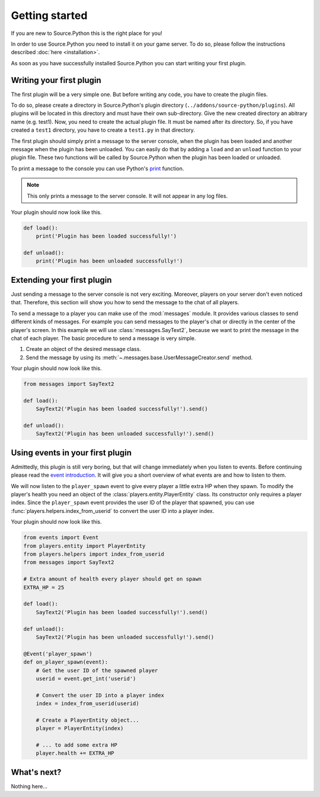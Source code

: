 Getting started
===============

If you are new to Source.Python this is the right place for you!

In order to use Source.Python you need to install it on your game server. To
do so, please follow the instructions described :doc:`here <installation>`.

As soon as you have successfully installed Source.Python you can start writing
your first plugin.


Writing your first plugin
-------------------------

The first plugin will be a very simple one. But before writing any code, you
have to create the plugin files.

To do so, please create a directory in Source.Python's plugin directory
(``../addons/source-python/plugins``). All plugins will be located in this
directory and must have their own sub-directory. Give the new created
directory an abitrary name (e.g. test1). Now, you need to create the actual
plugin file. It must be named after its directory. So, if you have created a
``test1`` directory, you have to create a ``test1.py`` in that directory.

The first plugin should simply print a message to the server console, when the
plugin has been loaded and another message when the plugin has been unloaded.
You can easily do that by adding a ``load`` and an ``unload`` function to your
plugin file. These two functions will be called by Source.Python when the
plugin has been loaded or unloaded.

To print a message to the console you can use Python's
`print <https://docs.python.org/3.4/library/functions.html#print>`_ function.

.. note:: This only prints a message to the server console. It will not appear in any
    log files.

Your plugin should now look like this.

.. code-block:: python

    def load():
        print('Plugin has been loaded successfully!')

    def unload():
        print('Plugin has been unloaded successfully!')


Extending your first plugin
---------------------------

Just sending a message to the server console is not very exciting. Moreover,
players on your server don't even noticed that. Therefore, this section will
show you how to send the message to the chat of all players.

To send a message to a player you can make use of the :mod:`messages` module.
It provides various classes to send different kinds of messages. For example
you can send messages to the player's chat or directly in the center of the
player's screen. In this example we will use :class:`messages.SayText2`,
because we want to print the message in the chat of each player. The basic
procedure to send a message is very simple.

1. Create an object of the desired message class.
2. Send the message by using its :meth:`~.messages.base.UserMessageCreator.send` method.

Your plugin should now look like this.

.. code-block:: python

    from messages import SayText2

    def load():
        SayText2('Plugin has been loaded successfully!').send()

    def unload():
        SayText2('Plugin has been unloaded successfully!').send()


Using events in your first plugin
---------------------------------

Admittedly, this plugin is still very boring, but that will change immediately
when you listen to events. Before continuing please read the
`event introduction <events.html#introduction>`__. It will give you a short
overview of what events are and how to listen to them.

We will now listen to the ``player_spawn`` event to give every player a little
extra HP when they spawn. To modify the player's health you need an object of
the :class:`players.entity.PlayerEntity` class. Its constructor only requires
a player index. Since the ``player_spawn`` event provides the user ID of the
player that spawned, you can use :func:`players.helpers.index_from_userid` to
convert the user ID into a player index.

Your plugin should now look like this.

.. code-block:: python

    from events import Event
    from players.entity import PlayerEntity
    from players.helpers import index_from_userid
    from messages import SayText2

    # Extra amount of health every player should get on spawn
    EXTRA_HP = 25

    def load():
        SayText2('Plugin has been loaded successfully!').send()

    def unload():
        SayText2('Plugin has been unloaded successfully!').send()

    @Event('player_spawn')
    def on_player_spawn(event):
        # Get the user ID of the spawned player
        userid = event.get_int('userid')

        # Convert the user ID into a player index
        index = index_from_userid(userid)

        # Create a PlayerEntity object...
        player = PlayerEntity(index)

        # ... to add some extra HP
        player.health += EXTRA_HP


What's next?
------------

Nothing here...